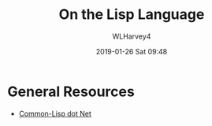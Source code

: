 # -*- mode: org; fill-column: 79; -*-

#+TITLE: On the Lisp Language
#+AUTHOR: WLHarvey4
#+DATE: 2019-01-26 Sat 09:48
#+MACRO: VERSION Version 0.0.1

* General Resources

  - [[https://common-lisp.net/][Common-Lisp dot Net]]

* HTML EXPORT SETUP                                                :noexport:
#+OPTIONS: html-link-use-abs-url:nil html-postamble:auto
#+OPTIONS: html-preamble:t html-scripts:t html-style:t
#+OPTIONS: html5-fancy:nil tex:t
#+HTML_DOCTYPE: xhtml-strict
#+HTML_CONTAINER: div
#+DESCRIPTION:
#+KEYWORDS:
#+HTML_LINK_HOME:
#+HTML_LINK_UP:
#+HTML_MATHJAX:
#+HTML_HEAD:
#+HTML_HEAD_EXTRA:
#+SUBTITLE:
#+INFOJS_OPT:
#+CREATOR: <a href="https://www.gnu.org/software/emacs/">Emacs</a> 26.1 (<a href="https://orgmode.org">Org</a> mode 9.1.14)
#+LATEX_HEADER:

